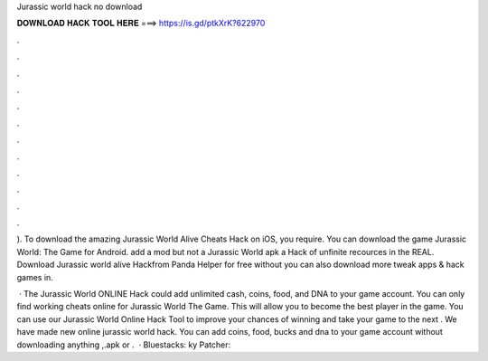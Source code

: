 Jurassic world hack no download



𝐃𝐎𝐖𝐍𝐋𝐎𝐀𝐃 𝐇𝐀𝐂𝐊 𝐓𝐎𝐎𝐋 𝐇𝐄𝐑𝐄 ===> https://is.gd/ptkXrK?622970



.



.



.



.



.



.



.



.



.



.



.



.

). To download the amazing Jurassic World Alive Cheats Hack on iOS, you require. You can download the game Jurassic World: The Game for Android. add a mod but not a Jurassic World apk  a Hack of unfinite recources in the REAL. Download Jurassic world alive Hackfrom Panda Helper for free without  you can also download more tweak apps & hack games in.

 · The Jurassic World ONLINE Hack could add unlimited cash, coins, food, and DNA to your game account. You can only find working cheats online for Jurassic World The Game. This will allow you to become the best player in the game. You can use our Jurassic World Online Hack Tool to improve your chances of winning and take your game to the next . We have made new online jurassic world hack. You can add coins, food, bucks and dna to your game account without downloading anything ,.apk or .  · Bluestacks: ky Patcher: 

